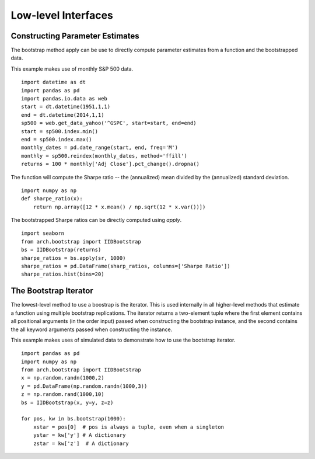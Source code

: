 Low-level Interfaces
--------------------

Constructing Parameter Estimates
================================
The bootstrap method apply can be use to directly compute parameter estimates
from a function and the bootstrapped data.

This example makes use of monthly S&P 500 data.

::

    import datetime as dt
    import pandas as pd
    import pandas.io.data as web
    start = dt.datetime(1951,1,1)
    end = dt.datetime(2014,1,1)
    sp500 = web.get_data_yahoo('^GSPC', start=start, end=end)
    start = sp500.index.min()
    end = sp500.index.max()
    monthly_dates = pd.date_range(start, end, freq='M')
    monthly = sp500.reindex(monthly_dates, method='ffill')
    returns = 100 * monthly['Adj Close'].pct_change().dropna()

The function will compute the Sharpe ratio -- the (annualized) mean divided by
the (annualized) standard deviation.

::

    import numpy as np
    def sharpe_ratio(x):
        return np.array([12 * x.mean() / np.sqrt(12 * x.var())])

The bootstrapped Sharpe ratios can be directly computed using `apply`.

::

    import seaborn
    from arch.bootstrap import IIDBootstrap
    bs = IIDBootstrap(returns)
    sharpe_ratios = bs.apply(sr, 1000)
    sharpe_ratios = pd.DataFrame(sharp_ratios, columns=['Sharpe Ratio'])
    sharpe_ratios.hist(bins=20)

.. image:: bootstrap_histogram.png

The Bootstrap Iterator
======================
The lowest-level method to use a boostrap is the iterator.  This is used
internally in all higher-level methods that estimate a function using multiple
bootstrap replications.  The iterator returns a two-element tuple where the
first element contains all positional arguments (in the order input) passed when
constructing the bootstrap instance, and the second contains the all keyword
arguments passed when constructing the instance.

This example makes uses of simulated data to demonstrate how to use the
bootstrap iterator.

::

    import pandas as pd
    import numpy as np
    from arch.bootstrap import IIDBootstrap
    x = np.random.randn(1000,2)
    y = pd.DataFrame(np.random.randn(1000,3))
    z = np.random.rand(1000,10)
    bs = IIDBootstrap(x, y=y, z=z)

    for pos, kw in bs.bootstrap(1000):
        xstar = pos[0]  # pos is always a tuple, even when a singleton
        ystar = kw['y'] # A dictionary
        zstar = kw['z']  # A dictionary
